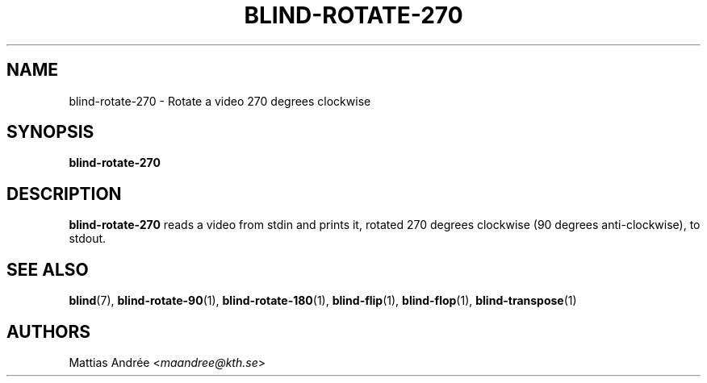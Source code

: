 .TH BLIND-ROTATE-270 1 blind
.SH NAME
blind-rotate-270 - Rotate a video 270 degrees clockwise
.SH SYNOPSIS
.B blind-rotate-270
.SH DESCRIPTION
.B blind-rotate-270
reads a video from stdin and prints it, rotated
270 degrees clockwise (90 degrees anti-clockwise),
to stdout.
.SH SEE ALSO
.BR blind (7),
.BR blind-rotate-90 (1),
.BR blind-rotate-180 (1),
.BR blind-flip (1),
.BR blind-flop (1),
.BR blind-transpose (1)
.SH AUTHORS
Mattias Andrée
.RI < maandree@kth.se >
